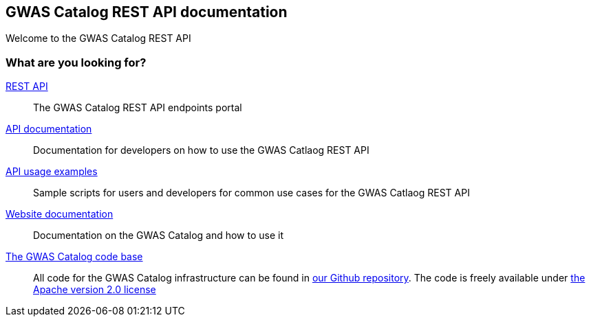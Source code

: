 == GWAS Catalog REST API documentation

Welcome to the GWAS Catalog REST API

=== What are you looking for?

link:../api[REST API]:: The GWAS Catalog REST API endpoints portal


link:api[API documentation]:: Documentation for developers on how to use the GWAS Catlaog REST API

link:sample-scripts[API usage examples]:: Sample scripts for users and developers for common use cases for the GWAS Catlaog REST API


https://www.ebi.ac.uk/gwas/docs[Website documentation]:: Documentation on the GWAS Catalog and how to use it

https://github.com/EBISPOT/gwas-ui[The GWAS Catalog code base]:: All code for the GWAS Catalog infrastructure can be found in https://github.com/EBISPOT/gwas-ui[our Github repository]. The code is freely available under http://www.apache.org/licenses/LICENSE-2.0[the Apache version 2.0 license]

